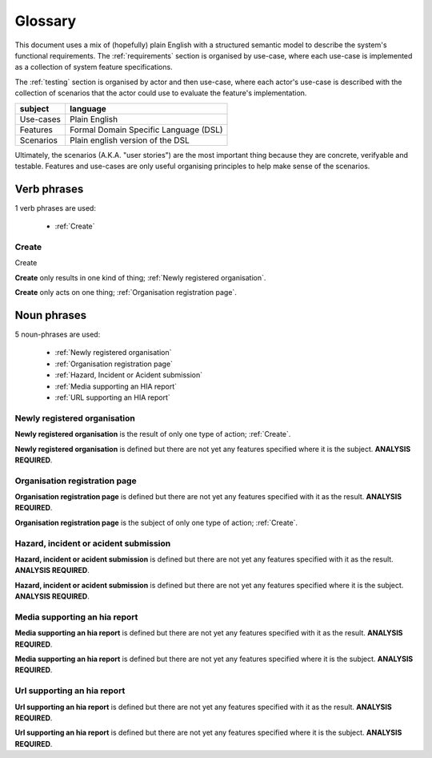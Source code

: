 .. _glossary:

Glossary
========

This document uses a mix of (hopefully) plain English with a structured
semantic model to describe the system's functional requirements.
The :ref:`requirements` section is organised by use-case, where each
use-case is implemented as a collection of system feature specifications.

The :ref:`testing` section is organised by actor and then use-case,
where each actor's use-case is described with the collection of
scenarios that the actor could use to evaluate the feature's
implementation.

+-----------+------------------------------------------------+
| subject   | language                                       |
+===========+================================================+
| Use-cases | Plain English                                  |
+-----------+------------------------------------------------+
| Features  | Formal Domain Specific Language (DSL)          |
+-----------+------------------------------------------------+
| Scenarios | Plain english version of the DSL               |
+-----------+------------------------------------------------+


Ultimately, the scenarios (A.K.A. "user stories") are the most important
thing because they are concrete, verifyable and testable. Features and
use-cases are only useful organising principles to help make sense of
the scenarios.


Verb phrases
------------

1 verb phrases are used:

 * :ref:`Create`


.. _Create:

Create
^^^^^^

Create


**Create** only results in one kind of thing; :ref:`Newly registered organisation`.




**Create** only acts on one thing; :ref:`Organisation registration page`.







Noun phrases
------------

5 noun-phrases are used:

 * :ref:`Newly registered organisation`
 * :ref:`Organisation registration page`
 * :ref:`Hazard, Incident or Acident submission`
 * :ref:`Media supporting an HIA report`
 * :ref:`URL supporting an HIA report`


.. _Newly registered organisation:

Newly registered organisation
^^^^^^^^^^^^^^^^^^^^^^^^^^^^^



**Newly registered organisation** is the result of only one type of action; :ref:`Create`.



**Newly registered organisation** is defined but there are not yet any features specified where it is the subject. **ANALYSIS REQUIRED**.





.. _Organisation registration page:

Organisation registration page
^^^^^^^^^^^^^^^^^^^^^^^^^^^^^^



**Organisation registration page** is defined but there are not yet any features specified with it as the result. **ANALYSIS REQUIRED**.



**Organisation registration page** is the subject of only one type of action; :ref:`Create`.





.. _Hazard, Incident or Acident submission:

Hazard, incident or acident submission
^^^^^^^^^^^^^^^^^^^^^^^^^^^^^^^^^^^^^^



**Hazard, incident or acident submission** is defined but there are not yet any features specified with it as the result. **ANALYSIS REQUIRED**.



**Hazard, incident or acident submission** is defined but there are not yet any features specified where it is the subject. **ANALYSIS REQUIRED**.





.. _Media supporting an HIA report:

Media supporting an hia report
^^^^^^^^^^^^^^^^^^^^^^^^^^^^^^



**Media supporting an hia report** is defined but there are not yet any features specified with it as the result. **ANALYSIS REQUIRED**.



**Media supporting an hia report** is defined but there are not yet any features specified where it is the subject. **ANALYSIS REQUIRED**.





.. _URL supporting an HIA report:

Url supporting an hia report
^^^^^^^^^^^^^^^^^^^^^^^^^^^^



**Url supporting an hia report** is defined but there are not yet any features specified with it as the result. **ANALYSIS REQUIRED**.



**Url supporting an hia report** is defined but there are not yet any features specified where it is the subject. **ANALYSIS REQUIRED**.





